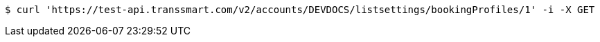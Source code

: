[source,bash]
----
$ curl 'https://test-api.transsmart.com/v2/accounts/DEVDOCS/listsettings/bookingProfiles/1' -i -X GET
----